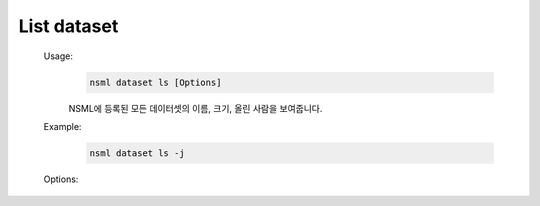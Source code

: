 .. _nsml dataset ls:

List dataset
------------

    Usage:
        .. code-block:: console

            nsml dataset ls [Options]

        NSML에 등록된 모든 데이터셋의 이름, 크기, 올린 사람을 보여줍니다.

    Example:
        .. code-block:: console

            nsml dataset ls -j

    Options:
        .. py:attribute:: -j, --json-return

            json 형식으로 보여줍니다.
